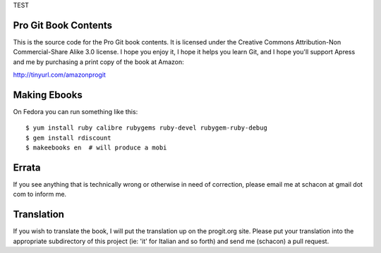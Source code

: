 TEST

Pro Git Book Contents
=====================

This is the source code for the Pro Git book contents.  It is licensed under
the Creative Commons Attribution-Non Commercial-Share Alike 3.0 license.  I
hope you enjoy it, I hope it helps you learn Git, and I hope you'll support
Apress and me by purchasing a print copy of the book at Amazon:

http://tinyurl.com/amazonprogit

Making Ebooks
=============

On Fedora you can run something like this::

    $ yum install ruby calibre rubygems ruby-devel rubygem-ruby-debug 
    $ gem install rdiscount
    $ makeebooks en  # will produce a mobi

Errata
======

If you see anything that is technically wrong or otherwise in need of
correction, please email me at schacon at gmail dot com to inform me.


Translation
============

If you wish to translate the book, I will put the translation up on the
progit.org site.  Please put your translation into the appropriate
subdirectory of this project (ie: 'it' for Italian and so forth) and send me
(schacon) a pull request.
